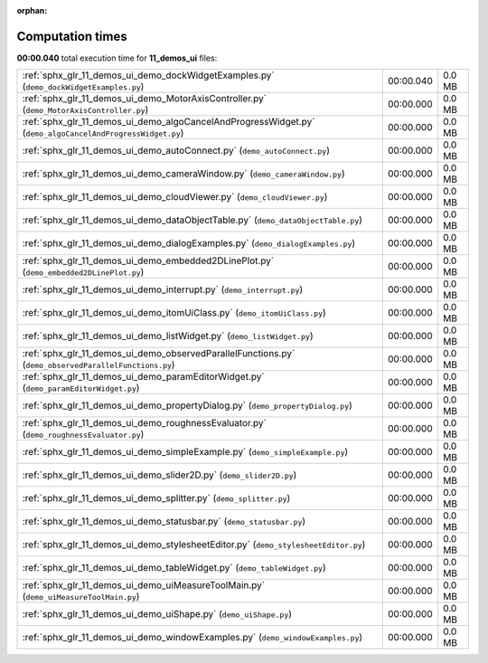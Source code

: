 
:orphan:

.. _sphx_glr_11_demos_ui_sg_execution_times:

Computation times
=================
**00:00.040** total execution time for **11_demos_ui** files:

+-----------------------------------------------------------------------------------------------------------+-----------+--------+
| :ref:`sphx_glr_11_demos_ui_demo_dockWidgetExamples.py` (``demo_dockWidgetExamples.py``)                   | 00:00.040 | 0.0 MB |
+-----------------------------------------------------------------------------------------------------------+-----------+--------+
| :ref:`sphx_glr_11_demos_ui_demo_MotorAxisController.py` (``demo_MotorAxisController.py``)                 | 00:00.000 | 0.0 MB |
+-----------------------------------------------------------------------------------------------------------+-----------+--------+
| :ref:`sphx_glr_11_demos_ui_demo_algoCancelAndProgressWidget.py` (``demo_algoCancelAndProgressWidget.py``) | 00:00.000 | 0.0 MB |
+-----------------------------------------------------------------------------------------------------------+-----------+--------+
| :ref:`sphx_glr_11_demos_ui_demo_autoConnect.py` (``demo_autoConnect.py``)                                 | 00:00.000 | 0.0 MB |
+-----------------------------------------------------------------------------------------------------------+-----------+--------+
| :ref:`sphx_glr_11_demos_ui_demo_cameraWindow.py` (``demo_cameraWindow.py``)                               | 00:00.000 | 0.0 MB |
+-----------------------------------------------------------------------------------------------------------+-----------+--------+
| :ref:`sphx_glr_11_demos_ui_demo_cloudViewer.py` (``demo_cloudViewer.py``)                                 | 00:00.000 | 0.0 MB |
+-----------------------------------------------------------------------------------------------------------+-----------+--------+
| :ref:`sphx_glr_11_demos_ui_demo_dataObjectTable.py` (``demo_dataObjectTable.py``)                         | 00:00.000 | 0.0 MB |
+-----------------------------------------------------------------------------------------------------------+-----------+--------+
| :ref:`sphx_glr_11_demos_ui_demo_dialogExamples.py` (``demo_dialogExamples.py``)                           | 00:00.000 | 0.0 MB |
+-----------------------------------------------------------------------------------------------------------+-----------+--------+
| :ref:`sphx_glr_11_demos_ui_demo_embedded2DLinePlot.py` (``demo_embedded2DLinePlot.py``)                   | 00:00.000 | 0.0 MB |
+-----------------------------------------------------------------------------------------------------------+-----------+--------+
| :ref:`sphx_glr_11_demos_ui_demo_interrupt.py` (``demo_interrupt.py``)                                     | 00:00.000 | 0.0 MB |
+-----------------------------------------------------------------------------------------------------------+-----------+--------+
| :ref:`sphx_glr_11_demos_ui_demo_itomUiClass.py` (``demo_itomUiClass.py``)                                 | 00:00.000 | 0.0 MB |
+-----------------------------------------------------------------------------------------------------------+-----------+--------+
| :ref:`sphx_glr_11_demos_ui_demo_listWidget.py` (``demo_listWidget.py``)                                   | 00:00.000 | 0.0 MB |
+-----------------------------------------------------------------------------------------------------------+-----------+--------+
| :ref:`sphx_glr_11_demos_ui_demo_observedParallelFunctions.py` (``demo_observedParallelFunctions.py``)     | 00:00.000 | 0.0 MB |
+-----------------------------------------------------------------------------------------------------------+-----------+--------+
| :ref:`sphx_glr_11_demos_ui_demo_paramEditorWidget.py` (``demo_paramEditorWidget.py``)                     | 00:00.000 | 0.0 MB |
+-----------------------------------------------------------------------------------------------------------+-----------+--------+
| :ref:`sphx_glr_11_demos_ui_demo_propertyDialog.py` (``demo_propertyDialog.py``)                           | 00:00.000 | 0.0 MB |
+-----------------------------------------------------------------------------------------------------------+-----------+--------+
| :ref:`sphx_glr_11_demos_ui_demo_roughnessEvaluator.py` (``demo_roughnessEvaluator.py``)                   | 00:00.000 | 0.0 MB |
+-----------------------------------------------------------------------------------------------------------+-----------+--------+
| :ref:`sphx_glr_11_demos_ui_demo_simpleExample.py` (``demo_simpleExample.py``)                             | 00:00.000 | 0.0 MB |
+-----------------------------------------------------------------------------------------------------------+-----------+--------+
| :ref:`sphx_glr_11_demos_ui_demo_slider2D.py` (``demo_slider2D.py``)                                       | 00:00.000 | 0.0 MB |
+-----------------------------------------------------------------------------------------------------------+-----------+--------+
| :ref:`sphx_glr_11_demos_ui_demo_splitter.py` (``demo_splitter.py``)                                       | 00:00.000 | 0.0 MB |
+-----------------------------------------------------------------------------------------------------------+-----------+--------+
| :ref:`sphx_glr_11_demos_ui_demo_statusbar.py` (``demo_statusbar.py``)                                     | 00:00.000 | 0.0 MB |
+-----------------------------------------------------------------------------------------------------------+-----------+--------+
| :ref:`sphx_glr_11_demos_ui_demo_stylesheetEditor.py` (``demo_stylesheetEditor.py``)                       | 00:00.000 | 0.0 MB |
+-----------------------------------------------------------------------------------------------------------+-----------+--------+
| :ref:`sphx_glr_11_demos_ui_demo_tableWidget.py` (``demo_tableWidget.py``)                                 | 00:00.000 | 0.0 MB |
+-----------------------------------------------------------------------------------------------------------+-----------+--------+
| :ref:`sphx_glr_11_demos_ui_demo_uiMeasureToolMain.py` (``demo_uiMeasureToolMain.py``)                     | 00:00.000 | 0.0 MB |
+-----------------------------------------------------------------------------------------------------------+-----------+--------+
| :ref:`sphx_glr_11_demos_ui_demo_uiShape.py` (``demo_uiShape.py``)                                         | 00:00.000 | 0.0 MB |
+-----------------------------------------------------------------------------------------------------------+-----------+--------+
| :ref:`sphx_glr_11_demos_ui_demo_windowExamples.py` (``demo_windowExamples.py``)                           | 00:00.000 | 0.0 MB |
+-----------------------------------------------------------------------------------------------------------+-----------+--------+
